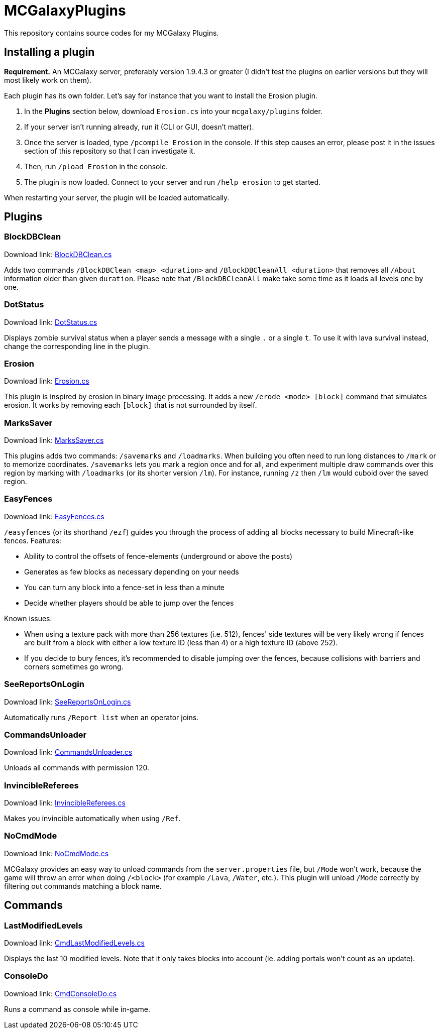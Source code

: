 = MCGalaxyPlugins

This repository contains source codes for my MCGalaxy Plugins.

== Installing a plugin

*Requirement.* An MCGalaxy server, preferably version 1.9.4.3 or greater (I didn't test the plugins on earlier versions but they will most likely work on them).

Each plugin has its own folder. Let's say for instance that you want to install the Erosion plugin.

. In the *Plugins* section below, download `Erosion.cs` into your `mcgalaxy/plugins` folder.
. If your server isn't running already, run it (CLI or GUI, doesn't matter).
. Once the server is loaded, type `/pcompile Erosion` in the console. If this step causes an error, please post it in the issues section of this repository so that I can investigate it.
. Then, run `/pload Erosion` in the console.
. The plugin is now loaded. Connect to your server and run `/help erosion` to get started.

When restarting your server, the plugin will be loaded automatically.

== Plugins

=== BlockDBClean

Download link: link:https://raw.githubusercontent.com/dflat2/MCGalaxyPlugins/main/BlockDBClean/BlockDBClean.cs[BlockDBClean.cs]

Adds two commands `/BlockDBClean <map> <duration>` and `/BlockDBCleanAll <duration>` that removes all `/About` information older than given `duration`. Please note that `/BlockDBCleanAll` make take some time as it loads all levels one by one.

=== DotStatus

Download link: link:https://raw.githubusercontent.com/dflat2/MCGalaxyPlugins/main/DotStatus/DotStatus.cs[DotStatus.cs]

Displays zombie survival status when a player sends a message with a single `.` or a single `t`. To use it with lava survival instead, change the corresponding line in the plugin.

=== Erosion

Download link: link:https://raw.githubusercontent.com/dflat2/MCGalaxyPlugins/main/Erosion/Erosion.cs[Erosion.cs]

This plugin is inspired by erosion in binary image processing. It adds a new `/erode <mode> [block]` command that simulates erosion. It works by removing each `[block]` that is not surrounded by itself.

=== MarksSaver

Download link: link:https://raw.githubusercontent.com/dflat2/MCGalaxyPlugins/main/MarksSaver/MarksSaver.cs[MarksSaver.cs]

This plugins adds two commands: `/savemarks` and `/loadmarks`. When building you often need to run long distances to `/mark` or to memorize coordinates. `/savemarks` lets you mark a region once and for all, and experiment multiple draw commands over this region by marking with `/loadmarks` (or its shorter version `/lm`). For instance, running `/z` then `/lm` would cuboid over the saved region.

=== EasyFences

Download link: link:https://raw.githubusercontent.com/dflat2/MCGalaxyPlugins/main/EasyFences/EasyFences.cs[EasyFences.cs]

`/easyfences` (or its shorthand `/ezf`) guides you through the process of adding all blocks necessary to build Minecraft-like fences. Features:

* Ability to control the offsets of fence-elements (underground or above the posts)
* Generates as few blocks as necessary depending on your needs
* You can turn any block into a fence-set in less than a minute
* Decide whether players should be able to jump over the fences

Known issues:

* When using a texture pack with more than 256 textures (i.e. 512), fences' side textures  will be very likely wrong if fences are built from a block with either a low texture ID (less than 4) or a high texture ID (above 252).
* If you decide to bury fences, it's recommended to disable jumping over the fences, because collisions with barriers and corners sometimes go wrong.

=== SeeReportsOnLogin

Download link: link:https://raw.githubusercontent.com/dflat2/MCGalaxyPlugins/main/SeeReportsOnLogin/SeeReportsOnLogin.cs[SeeReportsOnLogin.cs]

Automatically runs `/Report list` when an operator joins.

=== CommandsUnloader

Download link: link:https://raw.githubusercontent.com/dflat2/MCGalaxyPlugins/main/CommandsUnloader/CommandsUnloader.cs[CommandsUnloader.cs]

Unloads all commands with permission 120.

=== InvincibleReferees

Download link: link:https://raw.githubusercontent.com/dflat2/MCGalaxyPlugins/main/InvincibleReferees/InvincibleReferees.cs[InvincibleReferees.cs]

Makes you invincible automatically when using `/Ref`.

=== NoCmdMode

Download link: link:https://raw.githubusercontent.com/dflat2/MCGalaxyPlugins/main/NoCmdMode/NoCmdMode.cs[NoCmdMode.cs]

MCGalaxy provides an easy way to unload commands from the `server.properties` file, but `/Mode` won't work, because the game will throw an error when doing `/<block>` (for example `/Lava`, `/Water`, etc.). This plugin will unload `/Mode` correctly by filtering out commands matching a block name.

== Commands

=== LastModifiedLevels

Download link: link:https://raw.githubusercontent.com/dflat2/MCGalaxyPlugins/main/Commands/Commands/CmdLastModifiedLevels.cs[CmdLastModifiedLevels.cs]

Displays the last 10 modified levels. Note that it only takes blocks into account (ie. adding portals won't count as an update).

=== ConsoleDo

Download link: link:https://raw.githubusercontent.com/dflat2/MCGalaxyPlugins/main/Commands/Commands/CmdConsoleDo.cs[CmdConsoleDo.cs]

Runs a command as console while in-game.

